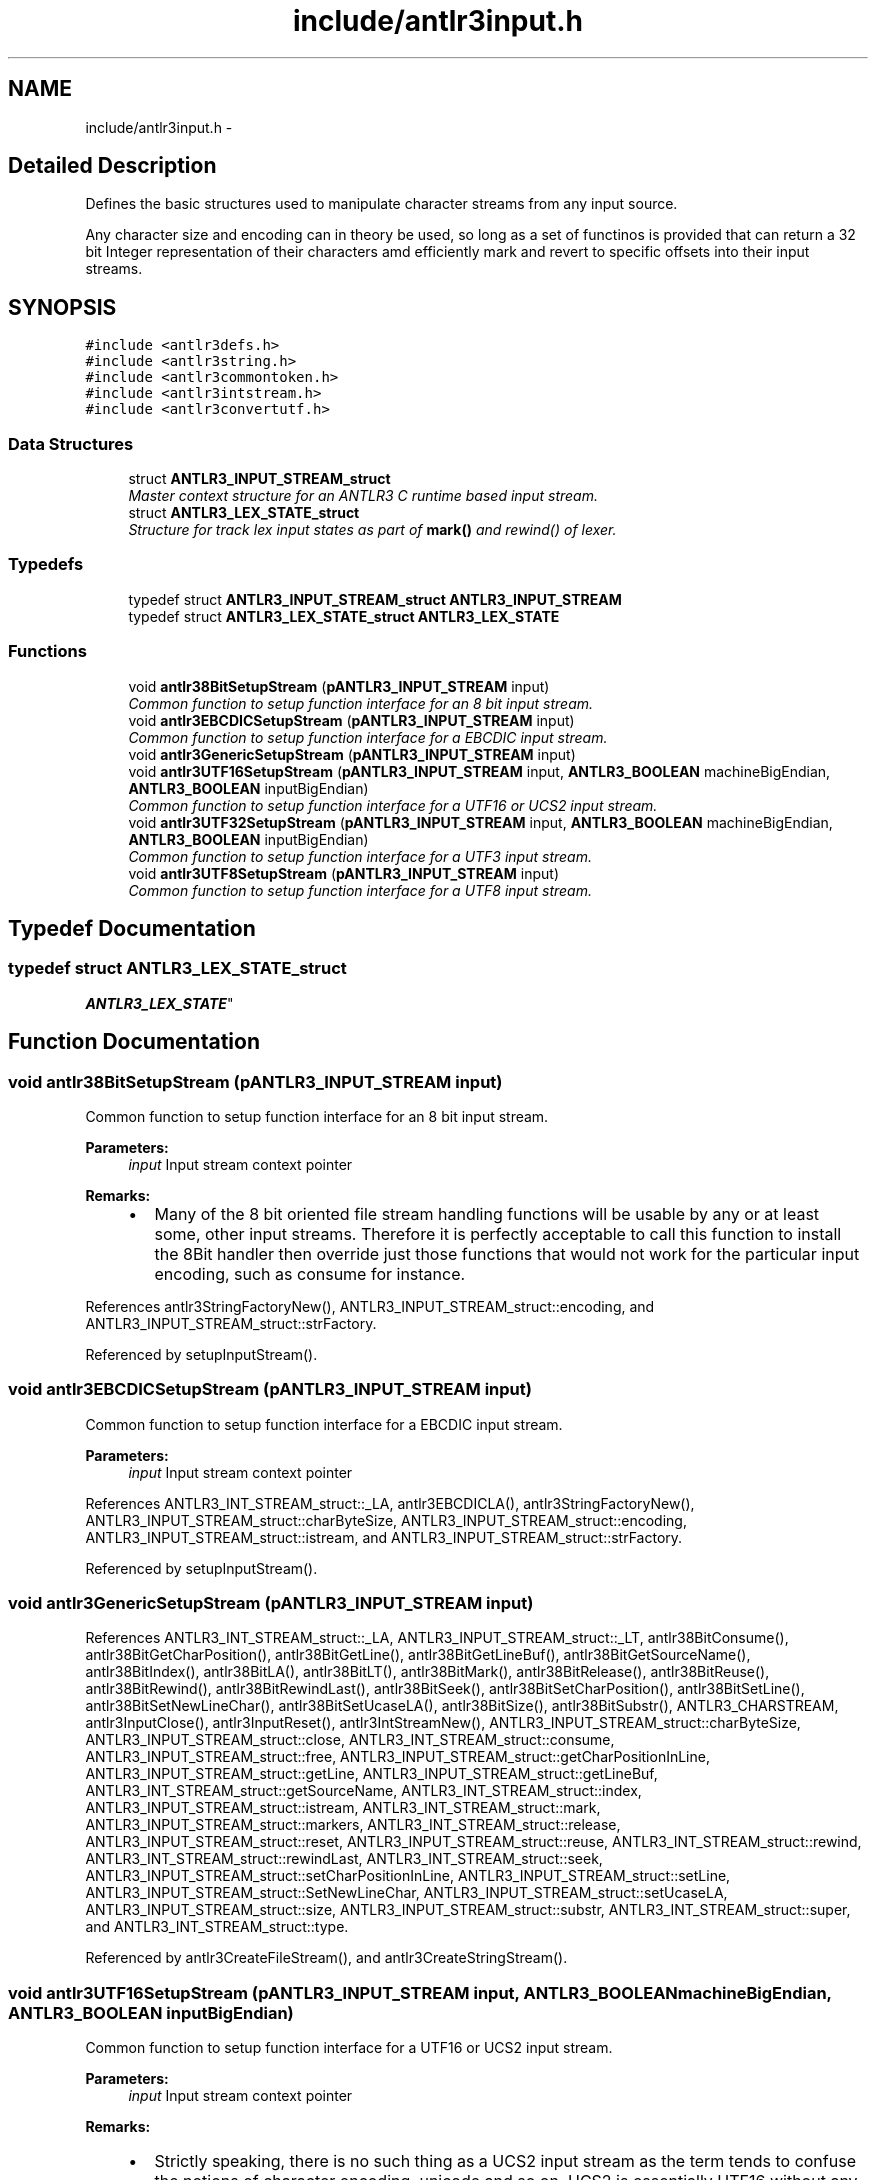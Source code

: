 .TH "include/antlr3input.h" 3 "29 Nov 2010" "Version 3.3" "ANTLR3C" \" -*- nroff -*-
.ad l
.nh
.SH NAME
include/antlr3input.h \- 
.SH "Detailed Description"
.PP 
Defines the basic structures used to manipulate character streams from any input source. 

Any character size and encoding can in theory be used, so long as a set of functinos is provided that can return a 32 bit Integer representation of their characters amd efficiently mark and revert to specific offsets into their input streams. 
.SH SYNOPSIS
.br
.PP
\fC#include <antlr3defs.h>\fP
.br
\fC#include <antlr3string.h>\fP
.br
\fC#include <antlr3commontoken.h>\fP
.br
\fC#include <antlr3intstream.h>\fP
.br
\fC#include <antlr3convertutf.h>\fP
.br

.SS "Data Structures"

.in +1c
.ti -1c
.RI "struct \fBANTLR3_INPUT_STREAM_struct\fP"
.br
.RI "\fIMaster context structure for an ANTLR3 C runtime based input stream. \fP"
.ti -1c
.RI "struct \fBANTLR3_LEX_STATE_struct\fP"
.br
.RI "\fIStructure for track lex input states as part of \fBmark()\fP and rewind() of lexer. \fP"
.in -1c
.SS "Typedefs"

.in +1c
.ti -1c
.RI "typedef struct \fBANTLR3_INPUT_STREAM_struct\fP \fBANTLR3_INPUT_STREAM\fP"
.br
.ti -1c
.RI "typedef struct \fBANTLR3_LEX_STATE_struct\fP \fBANTLR3_LEX_STATE\fP"
.br
.in -1c
.SS "Functions"

.in +1c
.ti -1c
.RI "void \fBantlr38BitSetupStream\fP (\fBpANTLR3_INPUT_STREAM\fP input)"
.br
.RI "\fICommon function to setup function interface for an 8 bit input stream. \fP"
.ti -1c
.RI "void \fBantlr3EBCDICSetupStream\fP (\fBpANTLR3_INPUT_STREAM\fP input)"
.br
.RI "\fICommon function to setup function interface for a EBCDIC input stream. \fP"
.ti -1c
.RI "void \fBantlr3GenericSetupStream\fP (\fBpANTLR3_INPUT_STREAM\fP input)"
.br
.ti -1c
.RI "void \fBantlr3UTF16SetupStream\fP (\fBpANTLR3_INPUT_STREAM\fP input, \fBANTLR3_BOOLEAN\fP machineBigEndian, \fBANTLR3_BOOLEAN\fP inputBigEndian)"
.br
.RI "\fICommon function to setup function interface for a UTF16 or UCS2 input stream. \fP"
.ti -1c
.RI "void \fBantlr3UTF32SetupStream\fP (\fBpANTLR3_INPUT_STREAM\fP input, \fBANTLR3_BOOLEAN\fP machineBigEndian, \fBANTLR3_BOOLEAN\fP inputBigEndian)"
.br
.RI "\fICommon function to setup function interface for a UTF3 input stream. \fP"
.ti -1c
.RI "void \fBantlr3UTF8SetupStream\fP (\fBpANTLR3_INPUT_STREAM\fP input)"
.br
.RI "\fICommon function to setup function interface for a UTF8 input stream. \fP"
.in -1c
.SH "Typedef Documentation"
.PP 
.SS "typedef struct \fBANTLR3_LEX_STATE_struct\fP
     \fBANTLR3_LEX_STATE\fP"
.PP
.SH "Function Documentation"
.PP 
.SS "void antlr38BitSetupStream (\fBpANTLR3_INPUT_STREAM\fP input)"
.PP
Common function to setup function interface for an 8 bit input stream. 
.PP
\fBParameters:\fP
.RS 4
\fIinput\fP Input stream context pointer
.RE
.PP
\fBRemarks:\fP
.RS 4
.IP "\(bu" 2
Many of the 8 bit oriented file stream handling functions will be usable by any or at least some, other input streams. Therefore it is perfectly acceptable to call this function to install the 8Bit handler then override just those functions that would not work for the particular input encoding, such as consume for instance. 
.PP
.RE
.PP

.PP
References antlr3StringFactoryNew(), ANTLR3_INPUT_STREAM_struct::encoding, and ANTLR3_INPUT_STREAM_struct::strFactory.
.PP
Referenced by setupInputStream().
.SS "void antlr3EBCDICSetupStream (\fBpANTLR3_INPUT_STREAM\fP input)"
.PP
Common function to setup function interface for a EBCDIC input stream. 
.PP
\fBParameters:\fP
.RS 4
\fIinput\fP Input stream context pointer 
.RE
.PP

.PP
References ANTLR3_INT_STREAM_struct::_LA, antlr3EBCDICLA(), antlr3StringFactoryNew(), ANTLR3_INPUT_STREAM_struct::charByteSize, ANTLR3_INPUT_STREAM_struct::encoding, ANTLR3_INPUT_STREAM_struct::istream, and ANTLR3_INPUT_STREAM_struct::strFactory.
.PP
Referenced by setupInputStream().
.SS "void antlr3GenericSetupStream (\fBpANTLR3_INPUT_STREAM\fP input)"
.PP
References ANTLR3_INT_STREAM_struct::_LA, ANTLR3_INPUT_STREAM_struct::_LT, antlr38BitConsume(), antlr38BitGetCharPosition(), antlr38BitGetLine(), antlr38BitGetLineBuf(), antlr38BitGetSourceName(), antlr38BitIndex(), antlr38BitLA(), antlr38BitLT(), antlr38BitMark(), antlr38BitRelease(), antlr38BitReuse(), antlr38BitRewind(), antlr38BitRewindLast(), antlr38BitSeek(), antlr38BitSetCharPosition(), antlr38BitSetLine(), antlr38BitSetNewLineChar(), antlr38BitSetUcaseLA(), antlr38BitSize(), antlr38BitSubstr(), ANTLR3_CHARSTREAM, antlr3InputClose(), antlr3InputReset(), antlr3IntStreamNew(), ANTLR3_INPUT_STREAM_struct::charByteSize, ANTLR3_INPUT_STREAM_struct::close, ANTLR3_INT_STREAM_struct::consume, ANTLR3_INPUT_STREAM_struct::free, ANTLR3_INPUT_STREAM_struct::getCharPositionInLine, ANTLR3_INPUT_STREAM_struct::getLine, ANTLR3_INPUT_STREAM_struct::getLineBuf, ANTLR3_INT_STREAM_struct::getSourceName, ANTLR3_INT_STREAM_struct::index, ANTLR3_INPUT_STREAM_struct::istream, ANTLR3_INT_STREAM_struct::mark, ANTLR3_INPUT_STREAM_struct::markers, ANTLR3_INT_STREAM_struct::release, ANTLR3_INPUT_STREAM_struct::reset, ANTLR3_INPUT_STREAM_struct::reuse, ANTLR3_INT_STREAM_struct::rewind, ANTLR3_INT_STREAM_struct::rewindLast, ANTLR3_INT_STREAM_struct::seek, ANTLR3_INPUT_STREAM_struct::setCharPositionInLine, ANTLR3_INPUT_STREAM_struct::setLine, ANTLR3_INPUT_STREAM_struct::SetNewLineChar, ANTLR3_INPUT_STREAM_struct::setUcaseLA, ANTLR3_INPUT_STREAM_struct::size, ANTLR3_INPUT_STREAM_struct::substr, ANTLR3_INT_STREAM_struct::super, and ANTLR3_INT_STREAM_struct::type.
.PP
Referenced by antlr3CreateFileStream(), and antlr3CreateStringStream().
.SS "void antlr3UTF16SetupStream (\fBpANTLR3_INPUT_STREAM\fP input, \fBANTLR3_BOOLEAN\fP machineBigEndian, \fBANTLR3_BOOLEAN\fP inputBigEndian)"
.PP
Common function to setup function interface for a UTF16 or UCS2 input stream. 
.PP
\fBParameters:\fP
.RS 4
\fIinput\fP Input stream context pointer
.RE
.PP
\fBRemarks:\fP
.RS 4
.IP "\(bu" 2
Strictly speaking, there is no such thing as a UCS2 input stream as the term tends to confuse the notions of character encoding, unicode and so on. UCS2 is essentially UTF16 without any surrogates and so the standard UTF16 input stream is able to handle it without any special code. 
.PP
.RE
.PP

.PP
References ANTLR3_INT_STREAM_struct::_LA, ANTLR3_FALSE, ANTLR3_TRUE, antlr3StringFactoryNew(), antlr3UTF16Consume(), antlr3UTF16ConsumeBE(), antlr3UTF16ConsumeLE(), antlr3UTF16Index(), antlr3UTF16LA(), antlr3UTF16LABE(), antlr3UTF16LALE(), antlr3UTF16Seek(), antlr3UTF16Substr(), ANTLR3_INPUT_STREAM_struct::charByteSize, ANTLR3_INT_STREAM_struct::consume, ANTLR3_INPUT_STREAM_struct::encoding, ANTLR3_INT_STREAM_struct::index, ANTLR3_INPUT_STREAM_struct::istream, ANTLR3_INT_STREAM_struct::seek, ANTLR3_INPUT_STREAM_struct::strFactory, and ANTLR3_INPUT_STREAM_struct::substr.
.PP
Referenced by setupInputStream().
.SS "void antlr3UTF32SetupStream (\fBpANTLR3_INPUT_STREAM\fP input, \fBANTLR3_BOOLEAN\fP machineBigEndian, \fBANTLR3_BOOLEAN\fP inputBigEndian)"
.PP
Common function to setup function interface for a UTF3 input stream. 
.PP
\fBParameters:\fP
.RS 4
\fIinput\fP Input stream context pointer 
.RE
.PP

.PP
References ANTLR3_INT_STREAM_struct::_LA, ANTLR3_FALSE, ANTLR3_TRUE, antlr3StringFactoryNew(), antlr3UTF32Consume(), antlr3UTF32Index(), antlr3UTF32LA(), antlr3UTF32LABE(), antlr3UTF32LALE(), antlr3UTF32Seek(), antlr3UTF32Substr(), ANTLR3_INPUT_STREAM_struct::charByteSize, ANTLR3_INT_STREAM_struct::consume, ANTLR3_INPUT_STREAM_struct::encoding, ANTLR3_INT_STREAM_struct::index, ANTLR3_INPUT_STREAM_struct::istream, ANTLR3_INT_STREAM_struct::seek, ANTLR3_INPUT_STREAM_struct::strFactory, and ANTLR3_INPUT_STREAM_struct::substr.
.PP
Referenced by setupInputStream().
.SS "void antlr3UTF8SetupStream (\fBpANTLR3_INPUT_STREAM\fP input)"
.PP
Common function to setup function interface for a UTF8 input stream. 
.PP
\fBParameters:\fP
.RS 4
\fIinput\fP Input stream context pointer 
.RE
.PP

.PP
References ANTLR3_INT_STREAM_struct::_LA, antlr3StringFactoryNew(), antlr3UTF8Consume(), antlr3UTF8LA(), ANTLR3_INPUT_STREAM_struct::charByteSize, ANTLR3_INT_STREAM_struct::consume, ANTLR3_INPUT_STREAM_struct::encoding, ANTLR3_INPUT_STREAM_struct::istream, and ANTLR3_INPUT_STREAM_struct::strFactory.
.PP
Referenced by setupInputStream().
.SH "Author"
.PP 
Generated automatically by Doxygen for ANTLR3C from the source code.
